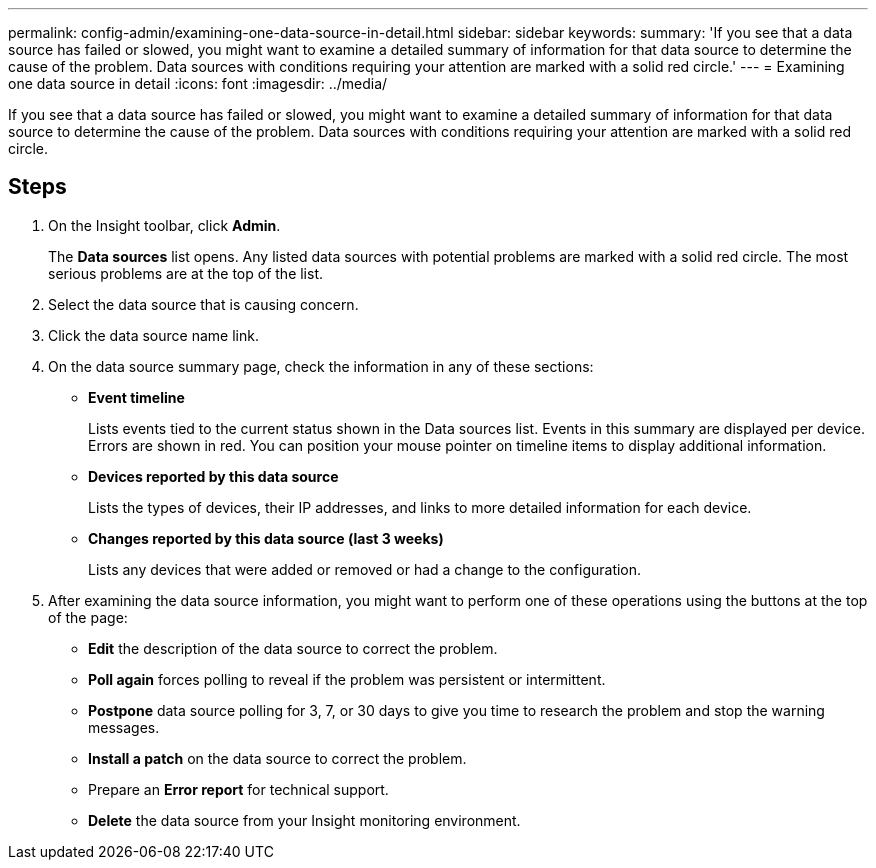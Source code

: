 ---
permalink: config-admin/examining-one-data-source-in-detail.html
sidebar: sidebar
keywords: 
summary: 'If you see that a data source has failed or slowed, you might want to examine a detailed summary of information for that data source to determine the cause of the problem. Data sources with conditions requiring your attention are marked with a solid red circle.'
---
= Examining one data source in detail
:icons: font
:imagesdir: ../media/

[.lead]
If you see that a data source has failed or slowed, you might want to examine a detailed summary of information for that data source to determine the cause of the problem. Data sources with conditions requiring your attention are marked with a solid red circle.

== Steps

. On the Insight toolbar, click *Admin*.
+
The *Data sources* list opens. Any listed data sources with potential problems are marked with a solid red circle. The most serious problems are at the top of the list.

. Select the data source that is causing concern.
. Click the data source name link.
. On the data source summary page, check the information in any of these sections:
 ** *Event timeline*
+
Lists events tied to the current status shown in the Data sources list. Events in this summary are displayed per device. Errors are shown in red. You can position your mouse pointer on timeline items to display additional information.

 ** *Devices reported by this data source*
+
Lists the types of devices, their IP addresses, and links to more detailed information for each device.

 ** *Changes reported by this data source (last 3 weeks)*
+
Lists any devices that were added or removed or had a change to the configuration.
. After examining the data source information, you might want to perform one of these operations using the buttons at the top of the page:
 ** *Edit* the description of the data source to correct the problem.
 ** *Poll again* forces polling to reveal if the problem was persistent or intermittent.
 ** *Postpone* data source polling for 3, 7, or 30 days to give you time to research the problem and stop the warning messages.
 ** *Install a patch* on the data source to correct the problem.
 ** Prepare an *Error report* for technical support.
 ** *Delete* the data source from your Insight monitoring environment.
